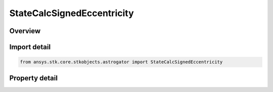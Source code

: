 StateCalcSignedEccentricity
===========================

.. py:class:: ansys.stk.core.stkobjects.astrogator.StateCalcSignedEccentricity

   Bases: :py:class:`~ansys.stk.core.stkobjects.astrogator.IComponentInfo`, :py:class:`~ansys.stk.core.stkobjects.astrogator.ICloneable`

   SignedEccentricity Calc objects.

.. py:currentmodule:: StateCalcSignedEccentricity

Overview
--------

.. tab-set::

    .. tab-item:: Properties

        .. list-table::
            :header-rows: 0
            :widths: auto

            * - :py:attr:`~ansys.stk.core.stkobjects.astrogator.StateCalcSignedEccentricity.central_body_name`
              - Get or set the central body of the component.
            * - :py:attr:`~ansys.stk.core.stkobjects.astrogator.StateCalcSignedEccentricity.element_type`
              - Get or set the element type.



Import detail
-------------

.. code-block:: python

    from ansys.stk.core.stkobjects.astrogator import StateCalcSignedEccentricity


Property detail
---------------

.. py:property:: central_body_name
    :canonical: ansys.stk.core.stkobjects.astrogator.StateCalcSignedEccentricity.central_body_name
    :type: str

    Get or set the central body of the component.

.. py:property:: element_type
    :canonical: ansys.stk.core.stkobjects.astrogator.StateCalcSignedEccentricity.element_type
    :type: CalculationObjectElement

    Get or set the element type.


